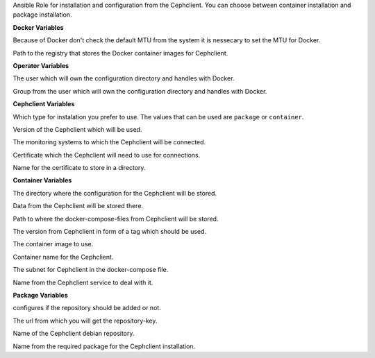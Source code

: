 Ansible Role for installation and configuration from the Cephclient.
You can choose between container installation and package installation.

**Docker Variables**

.. zuul:rolevar:: cephclient_docker_network_mtu
   :default: 1500

Because of Docker don't check the default MTU from the system it is nessecary
to set the MTU for Docker.

.. zuul:rolevar:: cephclient_docker_registry_cephclient
   :default: quay.io

Path to the registry that stores the Docker container images for Cephclient.


**Operator Variables**

.. zuul:rolevar:: cephclient_operator_user
   :default: dragon

The user which will own the configuration directory and handles with Docker.

.. zuul:rolevar:: cephclient_operator_group
   :default: operator_user

Group from the user which will own the configuration directory and
handles with Docker.


**Cephclient Variables**

.. zuul:rolevar:: cephclient_install_type
   :default: container

Which type for instalation you prefer to use.
The values that can be used are ``package`` or ``container``.

.. zuul:rolevar:: cephclient_version
   :default: pacific

Version of the Cephclient which will be used.

.. zuul:rolevar:: cephclient_mons

The monitoring systems to which the Cephclient will be connected.

.. zuul:rolevar:: cephclient_keyring

Certificate which the Cephclient will need to use for connections.

.. zuul:rolevar:: cephclient_keyring_name
   :default: client.admin

Name for the certificate to store in a directory.


**Container Variables**

.. zuul:rolevar:: cephclient_configuration_directory
   :default: /opt/cephclient/configuration

The directory where the configuration for the Cephclient will be stored.

.. zuul:rolevar:: cephclient_data_directory
   :default: /opt/cephclient/data

Data from the Cephclient will be stored there.

.. zuul:rolevar:: cephclient_docker_compose_directory
   :default: /opt/cephclient

Path to where the docker-compose-files from Cephclient will be stored.

.. zuul:rolevar:: cephclient_tag
   :default: cephclient_version

The version from Cephclient in form of a tag which should be used.

.. zuul:rolevar:: cephclient_image
   :default: {{ cephclient_docker_registry_cephclient }}/osism/cephclient:{{ cephclient_tag }}

The container image to use.

.. zuul:rolevar:: cephclient_container_name
   :default: cephclient

Container name for the Cephclient.

.. zuul:rolevar:: cephclient_network
   :default: 172.31.100.0/28

The subnet for Cephclient in the docker-compose file. 

.. zuul:rolevar:: cephclient_service_name
   :default: docker-compose@cephclient

Name from the Cephclient service to deal with it.


**Package Variables**

.. zuul:rolevar:: cephclient_configure_repository
   :default: true

configures if the repository should be added or not.

.. zuul:rolevar:: cephclient_debian_repository_key
   :default: https://download.ceph.com/keys/release.asc

The url from which you will get the repository-key.

.. zuul:rolevar:: cephclient_debian_repository
   :default: "deb [ arch={{ cephclient_debian_repository_arch }} ] https://download.ceph.com/debian-{{ cephclient_version }} {{ ansible_distribution_release }} main"

Name of the Cephclient debian repository.

.. zuul:rolevar:: cephclient_debian_packages
   :default: ceph

Name from the required package for the Cephclient installation.
